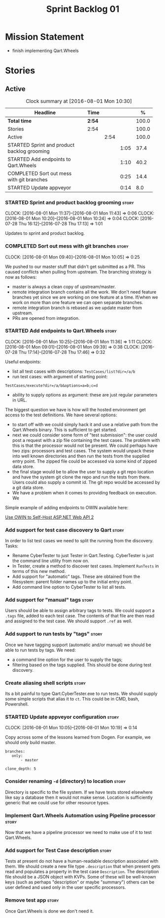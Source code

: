 #+title: Sprint Backlog 01
#+options: date:nil toc:nil author:nil num:nil
#+todo: STARTED | COMPLETED CANCELLED POSTPONED
#+tags: { story(s) epic(e) }

* Mission Statement

- finish implementing Qart.Wheels

* Stories

** Active

#+begin: clocktable :maxlevel 3 :scope subtree :indent nil :emphasize nil :scope file :narrow 75 :formula %
#+CAPTION: Clock summary at [2016-08-01 Mon 10:30]
| <75>                                                                        |        |      |      |       |
| Headline                                                                    | Time   |      |      |     % |
|-----------------------------------------------------------------------------+--------+------+------+-------|
| *Total time*                                                                | *2:54* |      |      | 100.0 |
|-----------------------------------------------------------------------------+--------+------+------+-------|
| Stories                                                                     | 2:54   |      |      | 100.0 |
| Active                                                                      |        | 2:54 |      | 100.0 |
| STARTED Sprint and product backlog grooming                                 |        |      | 1:05 |  37.4 |
| STARTED Add endpoints to Qart.Wheels                                        |        |      | 1:10 |  40.2 |
| COMPLETED Sort out mess with git branches                                   |        |      | 0:25 |  14.4 |
| STARTED Update appveyor                                                     |        |      | 0:14 |   8.0 |
#+TBLFM: $5='(org-clock-time% @3$2 $2..$4);%.1f
#+end:

*** STARTED Sprint and product backlog grooming                       :story:
    CLOCK: [2016-08-01 Mon 11:37]--[2016-08-01 Mon 11:43] =>  0:06
    CLOCK: [2016-08-01 Mon 10:20]--[2016-08-01 Mon 10:24] =>  0:04
    CLOCK: [2016-07-28 Thu 16:12]--[2016-07-28 Thu 17:13] =>  1:01

Updates to sprint and product backlog.

*** COMPLETED Sort out mess with git branches                         :story:
    CLOSED: [2016-08-01 Mon 10:18]
    CLOCK: [2016-08-01 Mon 09:40]--[2016-08-01 Mon 10:05] =>  0:25

We pushed to our master stuff that didn't get submitted as a PR. This
caused conflicts when pulling from upstream. The branching strategy is
now as follows:

- master is always a clean copy of upstream/master.
- remote integration branch contains all the work. We don't need
  feature branches yet since we are working on one feature at a
  time. If/when we work on more than one feature we can open separate
  branches.
- remote integration branch is rebased as we update master from
  upstream.
- PRs are opened from integration.

*** STARTED Add endpoints to Qart.Wheels                              :story:
    CLOCK: [2016-08-01 Mon 10:25]--[2016-08-01 Mon 11:36] =>  1:11
    CLOCK: [2016-08-01 Mon 09:01]--[2016-08-01 Mon 09:39] =>  0:38
    CLOCK: [2016-07-28 Thu 17:14]--[2016-07-28 Thu 17:46] =>  0:32

Useful endpoints:

- list all test cases with descriptions: =TestCases/list?dir=/a/b=
- run test cases: with argument of starting point:

: TestCases/execute?dir=/a/b&options=a=b;c=d

- ability to supply options as argument: these are just regular
  parameters in URL.

The biggest question we have is how will the hosted environment get
access to the test definitions. We have several options:

- to start off with we could simply hack it and use a relative path
  from the Qart.Wheels binary. This is sufficient to get started.
- next we could consider some form of "test submission": the user
  could post a request with a zip file containing the test cases. The
  problem with this is that the processor would not be present. We
  could perhaps have two zips: processors and test cases. The system
  would unpack these into well known directories and then run the
  tests from the supplied entry point. The zipped file could be
  accessed via some kind of zipped data store.
- the final stage would be to allow the user to supply a git repo
  location and have the system git clone the repo and run the tests
  from there. Users could also supply a commit id. The git repo would
  be accessed by a git data store.
- We have a problem when it comes to providing feedback on
  execution. We

Simple example of adding endpoints to OWIN available here:

[[http://www.asp.net/web-api/overview/hosting-aspnet-web-api/use-owin-to-self-host-web-api][Use OWIN to Self-Host ASP.NET Web API 2]]

*** Add support for test case discovery to Qart                       :story:

In order to list test cases we need to split the running from the
discovery. Tasks:

- Rename CyberTester to just Tester in Qart.Testing. CyberTester is
  just the command line utility from now on.
- In Tester, create a method to discover test cases. Implement
  =RunTests= in terms of this new method.
- Add support for "automatic" tags. These are obtained from the
  filesystem: parent folder names up to the initial entry point.
- Add command line option to CyberTester to list all tests.

*** Add support for "manual" tags                                     :story:

Users should be able to assign arbitrary tags to tests. We could
support a =.tags= file, added to each test case. The contents of that
file are then read and assigned to the test case. We should support
=.ref= as well.

*** Add support to run tests by "tags"                                :story:

Once we have tagging support (automatic  and/or manual) we should be
able to run tests by tags. We need:

- a command line option for the user to supply the tags;
- filtering based on the tags supplied. This should be done during
  test discovery.

*** Create aliasing shell scripts                                     :story:

Its a bit painful to type Qart.CyberTester.exe to run tests. We should
supply some simple scripts that alias it to =ct=. This could be in
CMD, bash, Powershell.

*** STARTED Update appveyor configuration                             :story:
    CLOCK: [2016-08-01 Mon 10:05]--[2016-08-01 Mon 10:19] =>  0:14

Copy across some of the lessons learned from Dogen. For example, we
should only build master.

: branches:
:    only:
:        - master
:
: clone_depth: 5

*** Consider renaming =-d= (directory) to location                    :story:

Directory is specific to the file system. If we have tests stored
elsewhere like say a database then it would not make sense. Location
is sufficiently generic that we could use for other resource types.

*** Implement Qart.Wheels Automation using Pipeline processor         :story:

Now that we have a pipeline processor we need to make use of it to
test Qart.Wheels.

*** Add support for Test Case description                             :story:

Tests at present do not have a human-readable description associated
with them. We should create a new file type =.description= that when
present gets read and populates a property in the test case
=Description=. The description file should be a JSON object with
KVPs. Some of these will be well-known keys (such as perhaps
"description" or maybe "summary") others can be user defined and used
only in the user specific processors.

*** Remove test app                                                   :story:

Once Qart.Wheels is done we don't need it.

